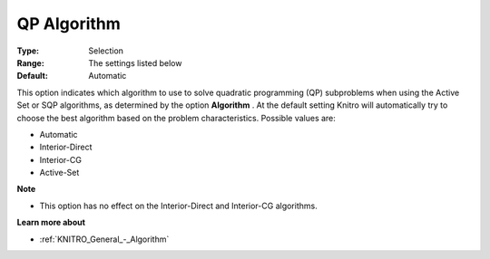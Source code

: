 .. _KNITRO_General_-_QP_Algorithm:


QP Algorithm
============



:Type:	Selection	
:Range:	The settings listed below	
:Default:	Automatic	



This option indicates which algorithm to use to solve quadratic programming (QP) subproblems when using the Active Set or SQP algorithms, as determined by the option **Algorithm** . At the default setting Knitro will automatically try to choose the best algorithm based on the problem characteristics. Possible values are:



*	Automatic
*	Interior-Direct
*	Interior-CG
*	Active-Set




**Note** 

*	This option has no effect on the Interior-Direct and Interior-CG algorithms.




**Learn more about** 

*	:ref:`KNITRO_General_-_Algorithm` 
